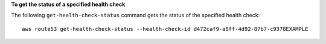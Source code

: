 **To get the status of a specified health check**

The following ``get-health-check-status`` command gets the status of the specified health check::

  aws route53 get-health-check-status --health-check-id d472caf9-a8ff-4d92-87b7-c9378EXAMPLE

